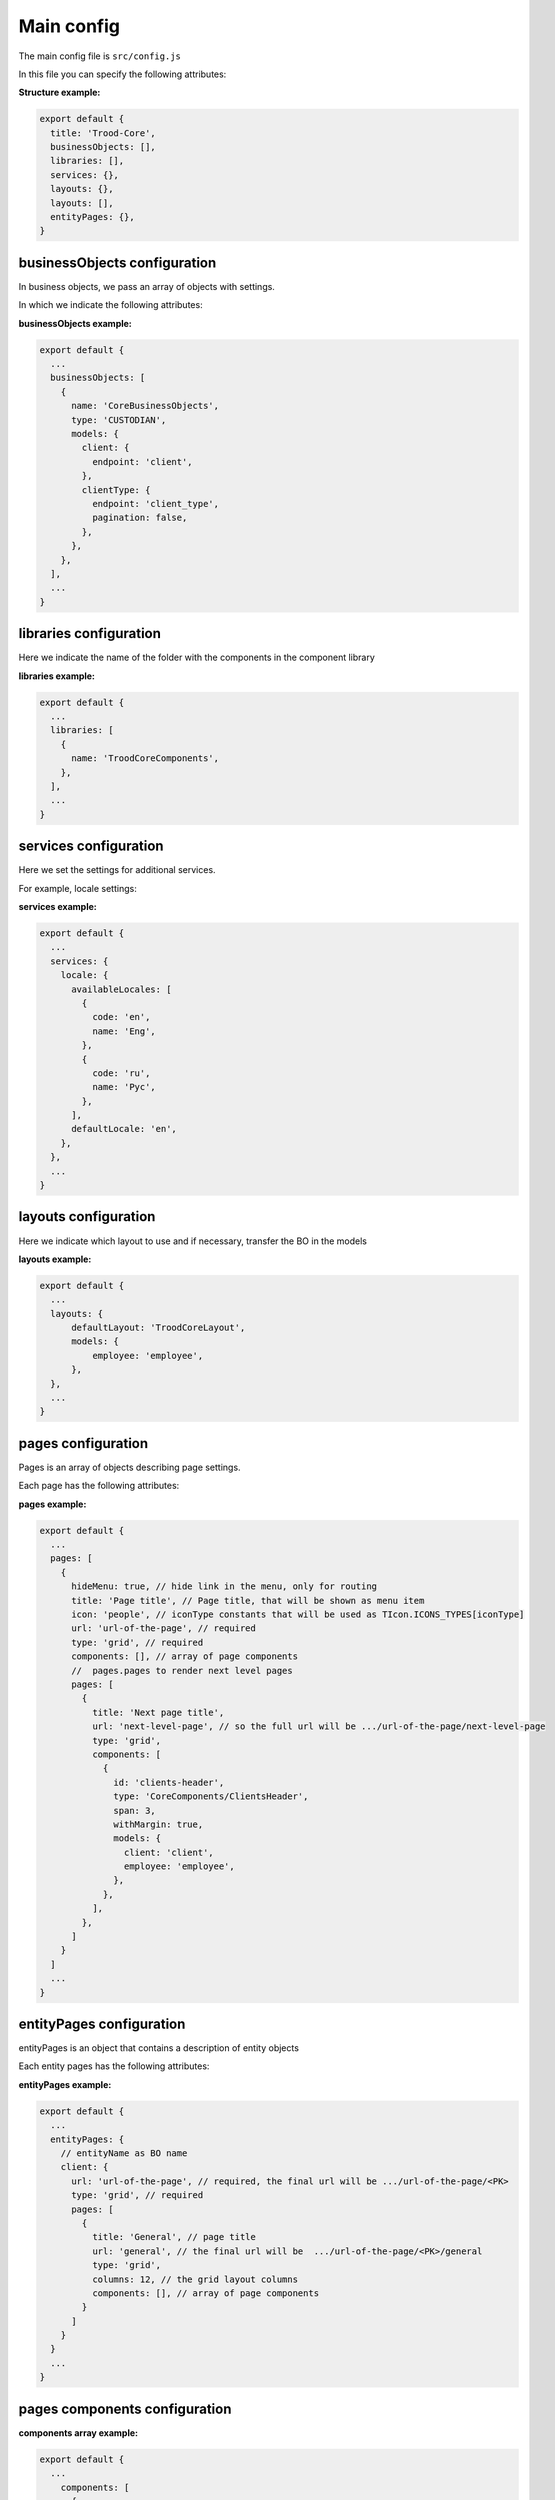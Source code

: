 ============
Main config
============

The main config file is ``src/config.js``

In this file you can specify the following attributes:

.. attribute:: title

    project name

.. attribute:: businessObjects

    endpoints for business objects in custodian are installed

.. attribute:: libraries

    component library directory name

.. attribute:: services

    settings for additional services

.. attribute:: layouts

    default layout settings

.. attribute:: pages

    page settings and connection of components displayed on them

.. attribute:: entityPages

    settings for entity pages and components displayed on them

**Structure example:**

.. code-block:: javascript

  export default {
    title: 'Trood-Core',
    businessObjects: [],
    libraries: [],
    services: {},
    layouts: {},
    layouts: [],
    entityPages: {},
  }

******************************
businessObjects configuration
******************************
In business objects, we pass an array of objects with settings.

In which we indicate the following attributes:


.. attribute:: name

    the name of the directory with files for working with business objects.

.. attribute:: type

    BO Service Type

.. attribute:: models

    settings for models, here we indicate an object with the name of a business object. In this object we specify endpoint and we can indicate that we do not have pagination in endpoint

**businessObjects example:**

.. code-block:: javascript

  export default {
    ...
    businessObjects: [
      {
        name: 'CoreBusinessObjects',
        type: 'CUSTODIAN',
        models: {
          client: {
            endpoint: 'client',
          },
          clientType: {
            endpoint: 'client_type',
            pagination: false,
          },
        },
      },
    ],
    ...
  }

************************
libraries configuration
************************

Here we indicate the name of the folder with the components in the component library

**libraries example:**

.. code-block:: javascript

  export default {
    ...
    libraries: [
      {
        name: 'TroodCoreComponents',
      },
    ],
    ...
  }

***********************
services configuration
***********************
Here we set the settings for additional services.

For example, locale settings:

**services example:**

.. code-block:: javascript

  export default {
    ...
    services: {
      locale: {
        availableLocales: [
          {
            code: 'en',
            name: 'Eng',
          },
          {
            code: 'ru',
            name: 'Рус',
          },
        ],
        defaultLocale: 'en',
      },
    },
    ...
  }

**********************
layouts configuration
**********************

Here we indicate which layout to use and if necessary, transfer the BO in the models

**layouts example:**

.. code-block:: javascript

  export default {
    ...
    layouts: {
        defaultLayout: 'TroodCoreLayout',
        models: {
            employee: 'employee',
        },
    },
    ...
  }

********************
pages configuration
********************
Pages is an array of objects describing page settings.

Each page has the following attributes:

.. attribute:: url

    **required** attribute, page url

.. attribute:: type

    **required** attribute, page layout type

.. attribute:: title

    page title, that will be shown as menu item

.. attribute:: icon

    iconType constants that will be used as TIcon.ICONS_TYPES[iconType]

.. attribute:: components

    array of page components

.. attribute:: pages

    pages.pages to render next level pages

.. attribute:: hideMenu

    hide link in the menu, only for routing

**pages example:**

.. code-block:: javascript

    export default {
      ...
      pages: [
        {
          hideMenu: true, // hide link in the menu, only for routing
          title: 'Page title', // Page title, that will be shown as menu item
          icon: 'people', // iconType constants that will be used as TIcon.ICONS_TYPES[iconType]
          url: 'url-of-the-page', // required
          type: 'grid', // required
          components: [], // array of page components
          //  pages.pages to render next level pages
          pages: [
            {
              title: 'Next page title',
              url: 'next-level-page', // so the full url will be .../url-of-the-page/next-level-page
              type: 'grid',
              components: [
                {
                  id: 'clients-header',
                  type: 'CoreComponents/ClientsHeader',
                  span: 3,
                  withMargin: true,
                  models: {
                    client: 'client',
                    employee: 'employee',
                  },
                },
              ],
            },
          ]
        }
      ]
      ...
    }

**************************
entityPages configuration
**************************

entityPages is an object that contains a description of entity objects

Each entity pages has the following attributes:

.. attribute:: url

    **required** attribute, the final url will be .../<url>/<PK>

.. attribute:: type

    **required** attribute, page layout type

.. attribute:: pages

    pages.pages to render next level pages

.. attribute:: components

    array of page components

.. attribute:: title

    page title

.. attribute:: columns

    the grid layout columns

**entityPages example:**

.. code-block:: javascript

    export default {
      ...
      entityPages: {
        // entityName as BO name
        client: {
          url: 'url-of-the-page', // required, the final url will be .../url-of-the-page/<PK>
          type: 'grid', // required
          pages: [
            {
              title: 'General', // page title
              url: 'general', // the final url will be  .../url-of-the-page/<PK>/general
              type: 'grid',
              columns: 12, // the grid layout columns
              components: [], // array of page components
            }
          ]
        }
      }
      ...
    }

********************************
pages components configuration
********************************

.. attribute:: id

    component id

.. attribute:: type

    the folder with the component in the component library

.. attribute:: span

    the grid layout span

.. attribute:: withMargin

    add margin to component or not

.. attribute:: models

    in the model we indicate with which BO the component is associated

**components array example:**

.. code-block:: javascript

    export default {
      ...
        components: [
          {
            id: 'clients-table',
            type: 'CoreComponents/ClientsTableView',
            span: 12,
            withMargin: true,
            models: {
              client: 'client',
              clientType: 'clientType',
              employee: 'employee',
            },
          },
        ],
      ...
    }
